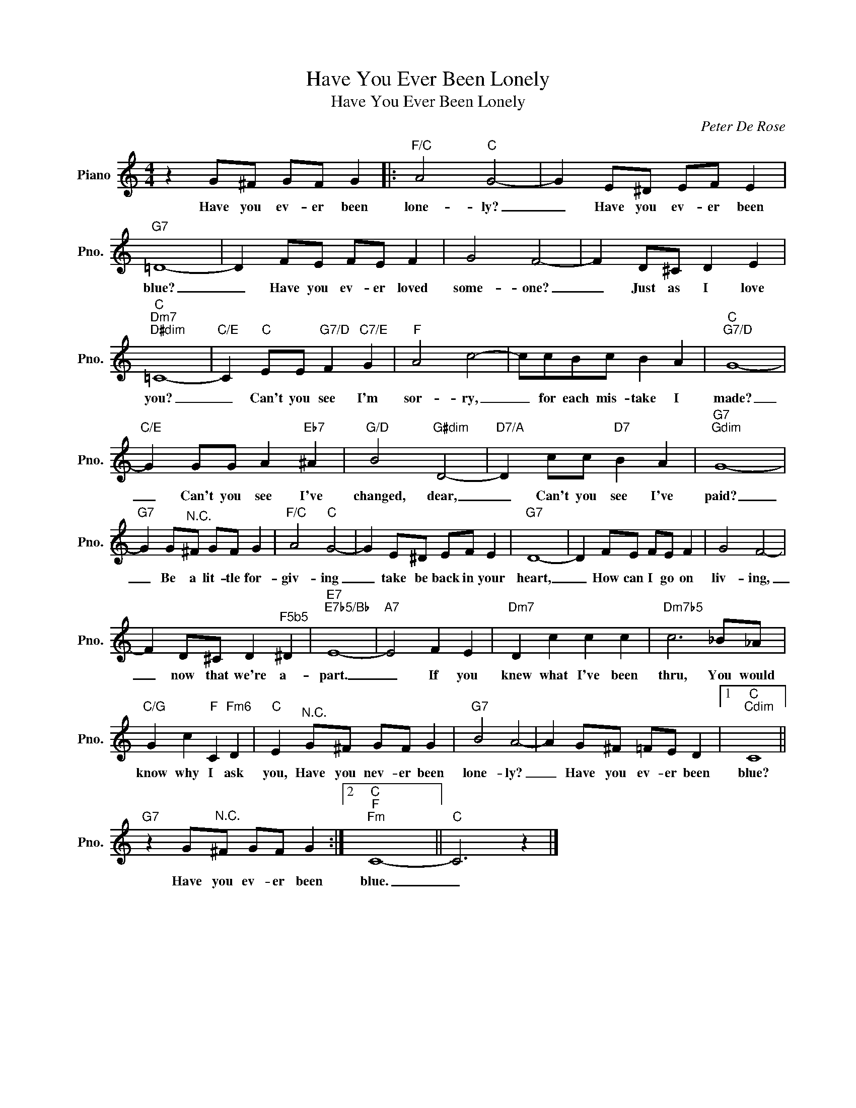 X:1
T:Have You Ever Been Lonely
T:Have You Ever Been Lonely
C:Peter De Rose
Z:All Rights Reserved
L:1/8
M:4/4
K:C
V:1 treble nm="Piano" snm="Pno."
%%MIDI program 0
V:1
 z2 G^F GF G2 |:"F/C" A4"C" G4- | G2 E^D EF E2 |"G7" =D8- | D2 FE FE F2 | G4 F4- | F2 D^C D2 E2 | %7
w: Have you ev- er been|lone- ly?|_ Have you ev- er been|blue?|_ Have you ev- er loved|some- one?|_ Just as I love|
"C""Dm7""D#dim" =C8- |"C/E" C2"C" EE"G7/D" F2"C7/E" G2 |"F" A4 c4- | ccBc B2 A2 |"C""G7/D" G8- | %12
w: you?|_ Can't you see I'm|sor- ry,|_ for each mis- take I|made?|
"C/E" G2 GG A2"Eb7" ^A2 |"G/D" B4"G#dim" D4- |"D7/A" D2 cc"D7" B2 A2 |"G7""Gdim" G8- | %16
w: _ Can't you see I've|changed, dear,|_ Can't you see I've|paid?|
"G7" G2 G"^N.C."^F GF G2 |"F/C" A4"C" G4- | G2 E^D EF E2 |"G7" D8- | D2 FE FE F2 | G4 F4- | %22
w: _ Be a lit- tle for-|giv- ing|_ take be back in your|heart,|_ How can I go on|liv- ing,|
 F2 D^C D2"^F5b5" ^D2 |"E7""E7b5/Bb" E8- |"A7" E4 F2 E2 |"Dm7" D2 c2 c2 c2 |"Dm7b5" c6 _B_A | %27
w: _ now that we're a-|part.|_ If you|knew what I've been|thru, You would|
"C/G" G2 c2"F" C2"Fm6" D2 |"C" E2"^N.C." G^F GF G2 |"G7" B4 A4- | A2 G^F =FE D2 |1"C""Cdim" C8 || %32
w: know why I ask|you, Have you nev- er been|lone- ly?|_ Have you ev- er been|blue?|
"G7" z2 G"^N.C."^F GF G2 :|2"C""F""Fm" C8- ||"C" C6 z2 |] %35
w: Have you ev- er been|blue.|_|

